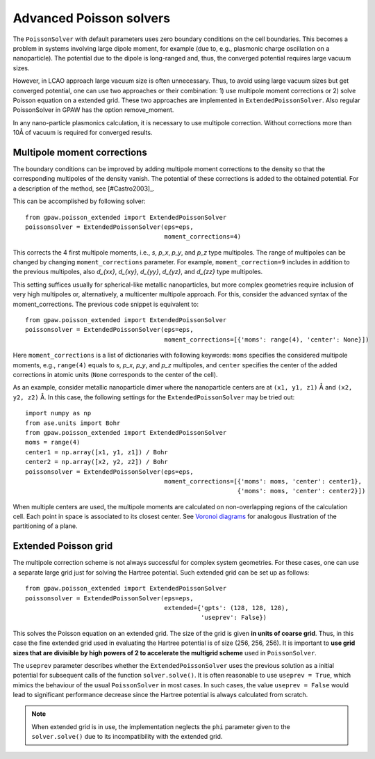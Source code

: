 .. _advancedpoisson:

========================
Advanced Poisson solvers
========================

The ``PoissonSolver`` with default parameters uses zero boundary conditions on
the cell boundaries. This becomes a problem in systems involving large dipole
moment, for example (due to, e.g., plasmonic charge oscillation on a
nanoparticle). The potential due to the dipole is long-ranged and, thus, the
converged potential requires large vacuum sizes.

However, in LCAO approach large vacuum size is often unnecessary. Thus, to avoid
using large vacuum sizes but get converged potential, one can use two approaches
or their combination: 1) use multipole moment corrections or 2) solve Poisson
equation on a extended grid. These two approaches are implemented in
``ExtendedPoissonSolver``. Also regular PoissonSolver in GPAW has the option
remove_moment.

In any nano-particle plasmonics calculation, it is necessary to use multipole
correction. Without corrections more than 10Å of vacuum is required for converged
results.

Multipole moment corrections
----------------------------

The boundary conditions can be improved by adding multipole moment corrections to
the density so that the corresponding multipoles of the density vanish. The
potential of these corrections is added to the obtained potential. For a
description of the method, see [#Castro2003]_.

This can be accomplished by following solver::

  from gpaw.poisson_extended import ExtendedPoissonSolver
  poissonsolver = ExtendedPoissonSolver(eps=eps,
                                       	moment_corrections=4)

This corrects the 4 first multipole moments, i.e., `s`, `p_x`, `p_y`, and `p_z` type multipoles. The range of
multipoles can be changed by changing ``moment_corrections`` parameter. For example, ``moment_correction=9`` 
includes in addition to the previous multipoles, also `d_{xx}`, `d_{xy}`,
`d_{yy}`, `d_{yz}`, and `d_{zz}` type multipoles.

This setting suffices usually for spherical-like metallic nanoparticles, but more
complex geometries require inclusion of very high multipoles or, alternatively, a
multicenter multipole approach. For this, consider the advanced syntax of the
moment_corrections. The previous code snippet is equivalent to::

  from gpaw.poisson_extended import ExtendedPoissonSolver
  poissonsolver = ExtendedPoissonSolver(eps=eps,
                                        moment_corrections=[{'moms': range(4), 'center': None}])

Here ``moment_corrections`` is a list of dictionaries with following keywords:
``moms`` specifies the considered multipole moments, e.g., ``range(4)`` equals to
`s`, `p_x`, `p_y`, and `p_z` multipoles, and ``center`` specifies the center of
the added corrections in atomic units (``None`` corresponds to the center of the
cell).

As an example, consider metallic nanoparticle dimer where the nanoparticle
centers are at ``(x1, y1, z1)`` Å and ``(x2, y2, z2)`` Å. In this case, the
following settings for the ``ExtendedPoissonSolver`` may be tried out::

  import numpy as np
  from ase.units import Bohr
  from gpaw.poisson_extended import ExtendedPoissonSolver
  moms = range(4)
  center1 = np.array([x1, y1, z1]) / Bohr
  center2 = np.array([x2, y2, z2]) / Bohr
  poissonsolver = ExtendedPoissonSolver(eps=eps,
                                        moment_corrections=[{'moms': moms, 'center': center1},
                                                            {'moms': moms, 'center': center2}])

When multiple centers are used, the multipole moments are calculated on
non-overlapping regions of the calculation cell. Each point in space is
associated to its closest center. See `Voronoi diagrams
<http://en.wikipedia.org/wiki/Voronoi_diagram>`_ for analogous illustration of
the partitioning of a plane.

Extended Poisson grid
---------------------

The multipole correction scheme is not always successful for complex system geometries.
For these cases, one can use a separate large grid just for solving the Hartree potential.
Such extended grid can be set up as follows::

  from gpaw.poisson_extended import ExtendedPoissonSolver
  poissonsolver = ExtendedPoissonSolver(eps=eps,
                                        extended={'gpts': (128, 128, 128),
                                                  'useprev': False})

This solves the Poisson equation on an extended grid. The size of the grid is
given **in units of coarse grid**. Thus, in this case the fine extended grid used
in evaluating the Hartree potential is of size (256, 256, 256). It is important
to **use grid sizes that are divisible by high powers of 2 to accelerate the
multigrid scheme** used in ``PoissonSolver``.

The ``useprev`` parameter describes whether the ``ExtendedPoissonSolver`` uses
the previous solution as a initial potential for subsequent calls of the function
``solver.solve()``. It is often reasonable to use ``useprev = True``, which
mimics the behaviour of the usual ``PoissonSolver`` in most cases. In such cases,
the value ``useprev = False`` would lead to significant performance decrease
since the Hartree potential is always calculated from scratch.

.. note::

   When extended grid is in use, the implementation neglects the ``phi`` parameter given to the
   ``solver.solve()`` due to its incompatibility with the extended grid.



